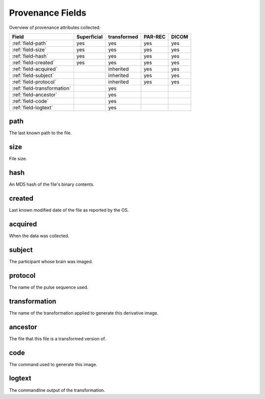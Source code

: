 Provenance Fields
=================

Overview of provenance attributes collected:


+-----------------------------+-------------+-------------+---------+-------+
| Field                       | Superficial | transformed | PAR-REC | DICOM |
+=============================+=============+=============+=========+=======+
| :ref:`field-path`           | yes         | yes         | yes     | yes   |
+-----------------------------+-------------+-------------+---------+-------+
| :ref:`field-size`           | yes         | yes         | yes     | yes   |
+-----------------------------+-------------+-------------+---------+-------+
| :ref:`field-hash`           | yes         | yes         | yes     | yes   |
+-----------------------------+-------------+-------------+---------+-------+
| :ref:`field-created`        | yes         | yes         | yes     | yes   |
+-----------------------------+-------------+-------------+---------+-------+
| :ref:`field-acquired`       |             | inherited   | yes     | yes   |
+-----------------------------+-------------+-------------+---------+-------+
| :ref:`field-subject`        |             | inherited   | yes     | yes   |
+-----------------------------+-------------+-------------+---------+-------+
| :ref:`field-protocol`       |             | inherited   | yes     | yes   |
+-----------------------------+-------------+-------------+---------+-------+
| :ref:`field-transformation` |             | yes         |         |       |
+-----------------------------+-------------+-------------+---------+-------+
| :ref:`field-ancestor`       |             | yes         |         |       |
+-----------------------------+-------------+-------------+---------+-------+
| :ref:`field-code`           |             | yes         |         |       |
+-----------------------------+-------------+-------------+---------+-------+
| :ref:`field-logtext`        |             | yes         |         |       |
+-----------------------------+-------------+-------------+---------+-------+


.. _field-path:

path
----

The last known path to the file.

.. _field-size:

size
----

File size.

.. _field-hash:

hash
----

An MD5 hash of the file's binary contents.

.. _field-created:

created
-------

Last known modified date of the file as reported by the OS.

.. _field-acquired:

acquired
--------

When the data was collected.

.. _field-subject:

subject
-------

The participant whose brain was imaged.

.. _field-protocol:

protocol
--------

The name of the pulse sequence used.

.. _field-transformation:

transformation
--------------

The name of the transformation applied to generate this derivative image.

.. _field-ancestor:

ancestor
--------

The file that this file is a transformed version of.

.. _field-code:

code
----

The command used to generate this image.

.. _field-logtext:

logtext
-------

The commandline output of the transformation.



